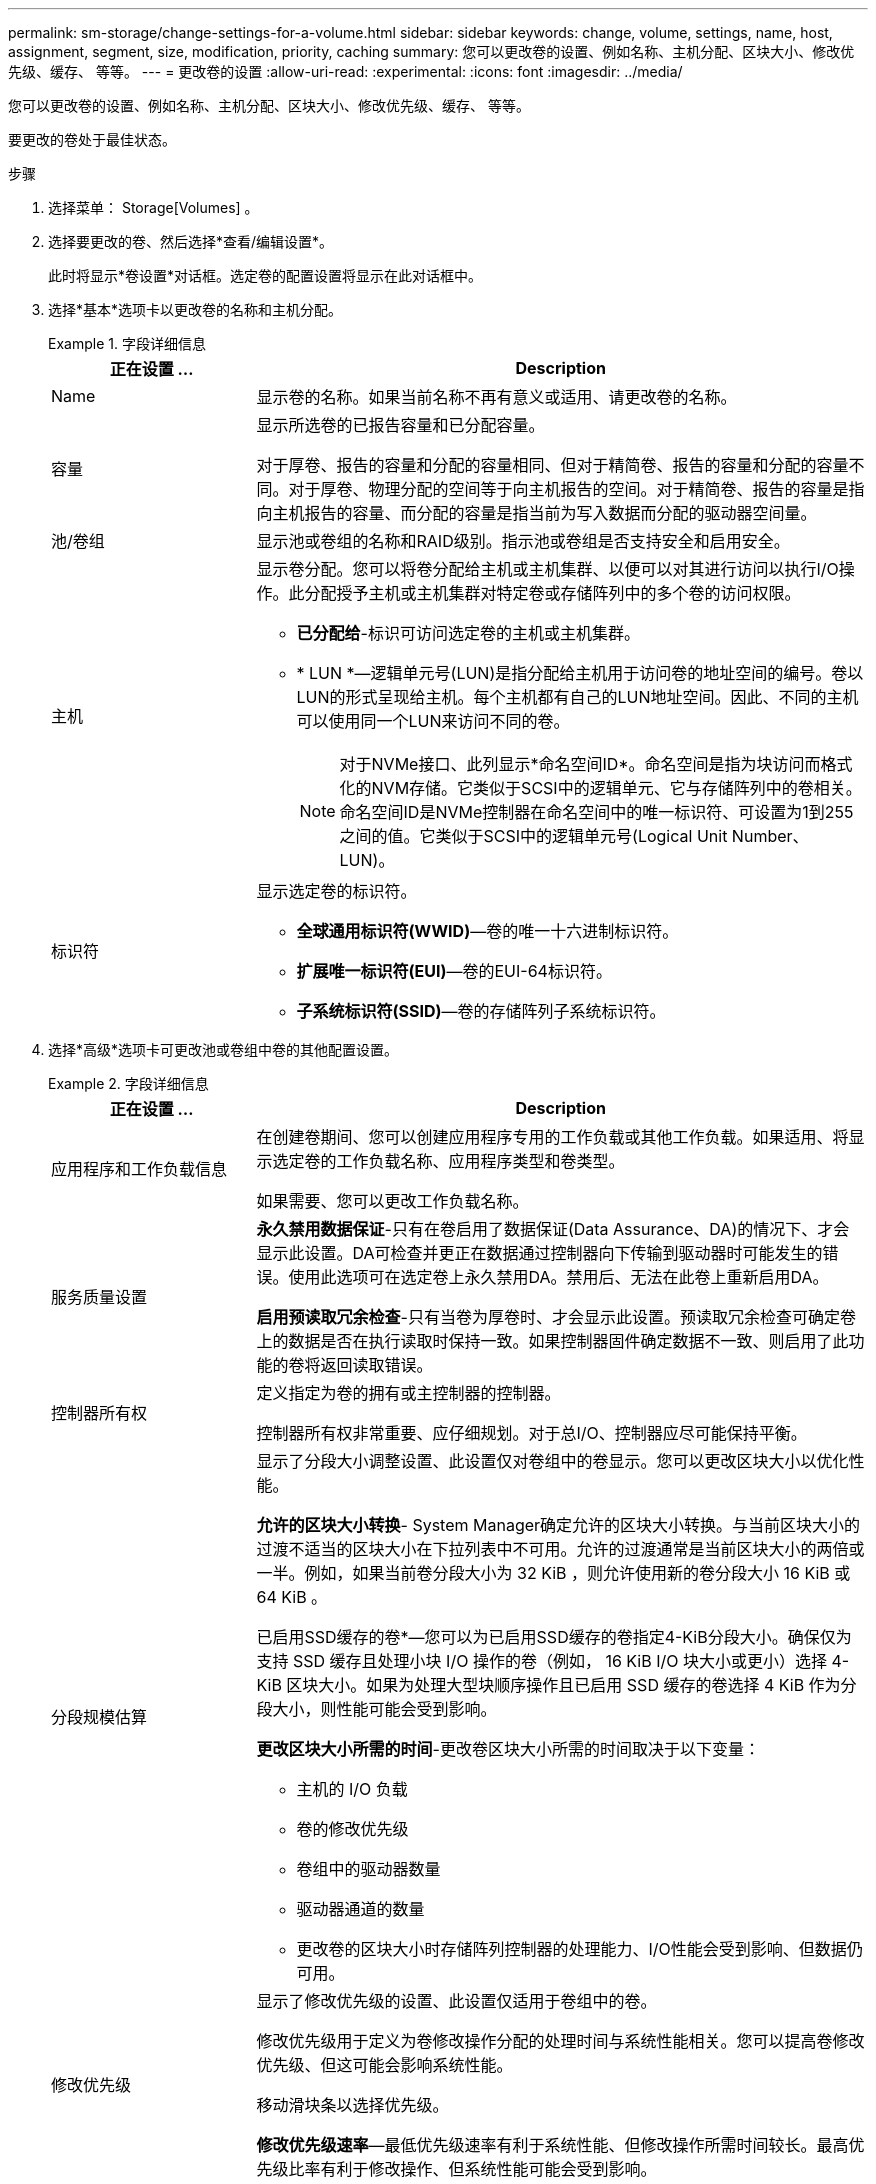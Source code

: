 ---
permalink: sm-storage/change-settings-for-a-volume.html 
sidebar: sidebar 
keywords: change, volume, settings, name, host, assignment, segment, size, modification, priority, caching 
summary: 您可以更改卷的设置、例如名称、主机分配、区块大小、修改优先级、缓存、 等等。 
---
= 更改卷的设置
:allow-uri-read: 
:experimental: 
:icons: font
:imagesdir: ../media/


[role="lead"]
您可以更改卷的设置、例如名称、主机分配、区块大小、修改优先级、缓存、 等等。

要更改的卷处于最佳状态。

.步骤
. 选择菜单： Storage[Volumes] 。
. 选择要更改的卷、然后选择*查看/编辑设置*。
+
此时将显示*卷设置*对话框。选定卷的配置设置将显示在此对话框中。

. 选择*基本*选项卡以更改卷的名称和主机分配。
+
.字段详细信息
====
[cols="1a,3a"]
|===
| 正在设置 ... | Description 


 a| 
Name
 a| 
显示卷的名称。如果当前名称不再有意义或适用、请更改卷的名称。



 a| 
容量
 a| 
显示所选卷的已报告容量和已分配容量。

对于厚卷、报告的容量和分配的容量相同、但对于精简卷、报告的容量和分配的容量不同。对于厚卷、物理分配的空间等于向主机报告的空间。对于精简卷、报告的容量是指向主机报告的容量、而分配的容量是指当前为写入数据而分配的驱动器空间量。



 a| 
池/卷组
 a| 
显示池或卷组的名称和RAID级别。指示池或卷组是否支持安全和启用安全。



 a| 
主机
 a| 
显示卷分配。您可以将卷分配给主机或主机集群、以便可以对其进行访问以执行I/O操作。此分配授予主机或主机集群对特定卷或存储阵列中的多个卷的访问权限。

** *已分配给*-标识可访问选定卷的主机或主机集群。
** * LUN *—逻辑单元号(LUN)是指分配给主机用于访问卷的地址空间的编号。卷以LUN的形式呈现给主机。每个主机都有自己的LUN地址空间。因此、不同的主机可以使用同一个LUN来访问不同的卷。
+

NOTE: 对于NVMe接口、此列显示*命名空间ID*。命名空间是指为块访问而格式化的NVM存储。它类似于SCSI中的逻辑单元、它与存储阵列中的卷相关。命名空间ID是NVMe控制器在命名空间中的唯一标识符、可设置为1到255之间的值。它类似于SCSI中的逻辑单元号(Logical Unit Number、LUN)。





 a| 
标识符
 a| 
显示选定卷的标识符。

** *全球通用标识符(WWID)*—卷的唯一十六进制标识符。
** *扩展唯一标识符(EUI)*—卷的EUI-64标识符。
** *子系统标识符(SSID)*—卷的存储阵列子系统标识符。


|===
====
. 选择*高级*选项卡可更改池或卷组中卷的其他配置设置。
+
.字段详细信息
====
[cols="1a,3a"]
|===
| 正在设置 ... | Description 


 a| 
应用程序和工作负载信息
 a| 
在创建卷期间、您可以创建应用程序专用的工作负载或其他工作负载。如果适用、将显示选定卷的工作负载名称、应用程序类型和卷类型。

如果需要、您可以更改工作负载名称。



 a| 
服务质量设置
 a| 
*永久禁用数据保证*-只有在卷启用了数据保证(Data Assurance、DA)的情况下、才会显示此设置。DA可检查并更正在数据通过控制器向下传输到驱动器时可能发生的错误。使用此选项可在选定卷上永久禁用DA。禁用后、无法在此卷上重新启用DA。

*启用预读取冗余检查*-只有当卷为厚卷时、才会显示此设置。预读取冗余检查可确定卷上的数据是否在执行读取时保持一致。如果控制器固件确定数据不一致、则启用了此功能的卷将返回读取错误。



 a| 
控制器所有权
 a| 
定义指定为卷的拥有或主控制器的控制器。

控制器所有权非常重要、应仔细规划。对于总I/O、控制器应尽可能保持平衡。



 a| 
分段规模估算
 a| 
显示了分段大小调整设置、此设置仅对卷组中的卷显示。您可以更改区块大小以优化性能。

*允许的区块大小转换*- System Manager确定允许的区块大小转换。与当前区块大小的过渡不适当的区块大小在下拉列表中不可用。允许的过渡通常是当前区块大小的两倍或一半。例如，如果当前卷分段大小为 32 KiB ，则允许使用新的卷分段大小 16 KiB 或 64 KiB 。

已启用SSD缓存的卷*—您可以为已启用SSD缓存的卷指定4-KiB分段大小。确保仅为支持 SSD 缓存且处理小块 I/O 操作的卷（例如， 16 KiB I/O 块大小或更小）选择 4-KiB 区块大小。如果为处理大型块顺序操作且已启用 SSD 缓存的卷选择 4 KiB 作为分段大小，则性能可能会受到影响。

*更改区块大小所需的时间*-更改卷区块大小所需的时间取决于以下变量：

** 主机的 I/O 负载
** 卷的修改优先级
** 卷组中的驱动器数量
** 驱动器通道的数量
** 更改卷的区块大小时存储阵列控制器的处理能力、I/O性能会受到影响、但数据仍可用。




 a| 
修改优先级
 a| 
显示了修改优先级的设置、此设置仅适用于卷组中的卷。

修改优先级用于定义为卷修改操作分配的处理时间与系统性能相关。您可以提高卷修改优先级、但这可能会影响系统性能。

移动滑块条以选择优先级。

*修改优先级速率*—最低优先级速率有利于系统性能、但修改操作所需时间较长。最高优先级比率有利于修改操作、但系统性能可能会受到影响。



 a| 
缓存
 a| 
显示了缓存设置、您可以更改此设置以影响卷的整体I/O性能。



 a| 
SSD 缓存
 a| 
显示了SSD缓存设置、您可以在兼容卷上启用此设置以提高只读性能。如果卷共享相同的驱动器安全和数据保证功能、则这些卷是兼容的。

* SSD缓存功能使用一个或多个固态磁盘(SSD)来实施读取缓存*。由于SSD的读取速度更快、因此应用程序性能得到了提高。由于读取缓存位于存储阵列中、因此使用该存储阵列的所有应用程序将共享缓存。只需选择要缓存的卷、即可自动动态缓存。

|===
====
. 单击 * 保存 * 。


System Manager会根据您的选择更改卷的设置。

选择菜单：主页(查看正在执行的操作)可查看当前正在对选定卷运行的更改操作的进度。
